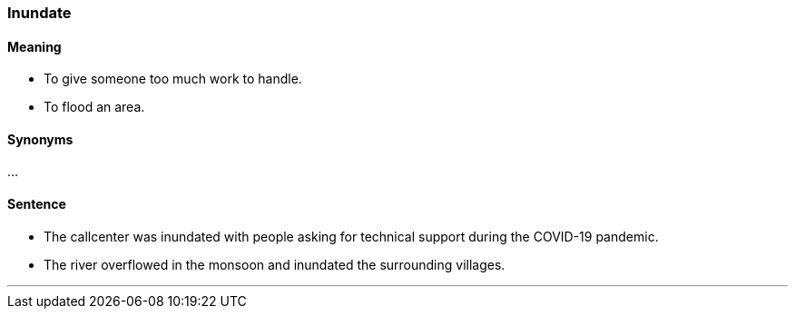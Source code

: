 === Inundate

==== Meaning

* To give someone too much work to handle.
* To flood an area.

==== Synonyms

...

==== Sentence

* The callcenter was [.underline]#inundated# with people asking for technical support during the COVID-19 pandemic.
* The river overflowed in the monsoon and [.underline]#inundated# the surrounding villages.

'''